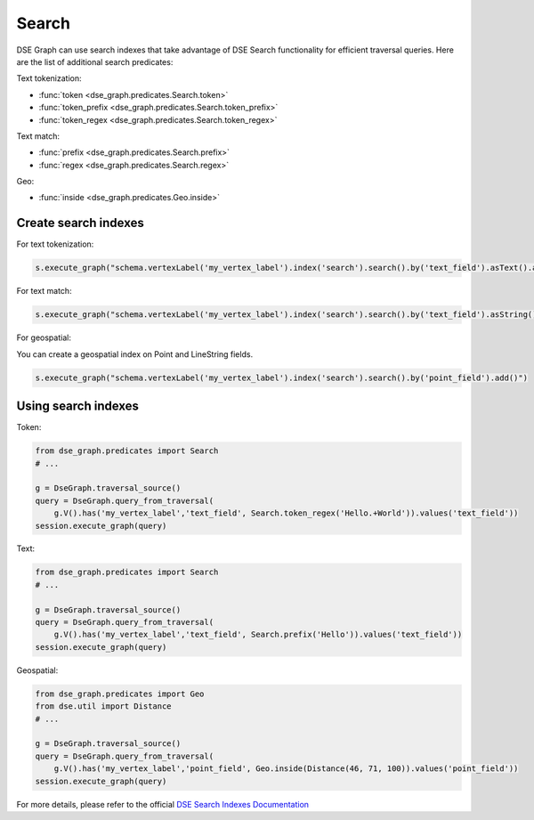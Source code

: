 Search
======

DSE Graph can use search indexes that take advantage of DSE Search functionality for efficient traversal queries. Here are the list of additional search predicates:

Text tokenization:

* :func:`token <dse_graph.predicates.Search.token>`
* :func:`token_prefix <dse_graph.predicates.Search.token_prefix>`
* :func:`token_regex <dse_graph.predicates.Search.token_regex>`

Text match:

* :func:`prefix <dse_graph.predicates.Search.prefix>`
* :func:`regex <dse_graph.predicates.Search.regex>`

Geo:

* :func:`inside <dse_graph.predicates.Geo.inside>`

Create search indexes
~~~~~~~~~~~~~~~~~~~~~

For text tokenization:

.. code-block:: python


    s.execute_graph("schema.vertexLabel('my_vertex_label').index('search').search().by('text_field').asText().add()")

For text match:

.. code-block:: python


    s.execute_graph("schema.vertexLabel('my_vertex_label').index('search').search().by('text_field').asString().add()")


For geospatial:

You can create a geospatial index on Point and LineString fields.

.. code-block:: python


    s.execute_graph("schema.vertexLabel('my_vertex_label').index('search').search().by('point_field').add()")


Using search indexes
~~~~~~~~~~~~~~~~~~~~

Token:

.. code-block:: python

    from dse_graph.predicates import Search
    # ...

    g = DseGraph.traversal_source()
    query = DseGraph.query_from_traversal(
        g.V().has('my_vertex_label','text_field', Search.token_regex('Hello.+World')).values('text_field'))
    session.execute_graph(query)

Text:

.. code-block:: python

    from dse_graph.predicates import Search
    # ...

    g = DseGraph.traversal_source()
    query = DseGraph.query_from_traversal(
        g.V().has('my_vertex_label','text_field', Search.prefix('Hello')).values('text_field'))
    session.execute_graph(query)

Geospatial:

.. code-block:: python

    from dse_graph.predicates import Geo
    from dse.util import Distance
    # ...

    g = DseGraph.traversal_source()
    query = DseGraph.query_from_traversal(
        g.V().has('my_vertex_label','point_field', Geo.inside(Distance(46, 71, 100)).values('point_field'))
    session.execute_graph(query)


For more details, please refer to the official `DSE Search Indexes Documentation <https://docs.datastax.com/en/latest-dse/datastax_enterprise/graph/using/useSearchIndexes.html>`_
